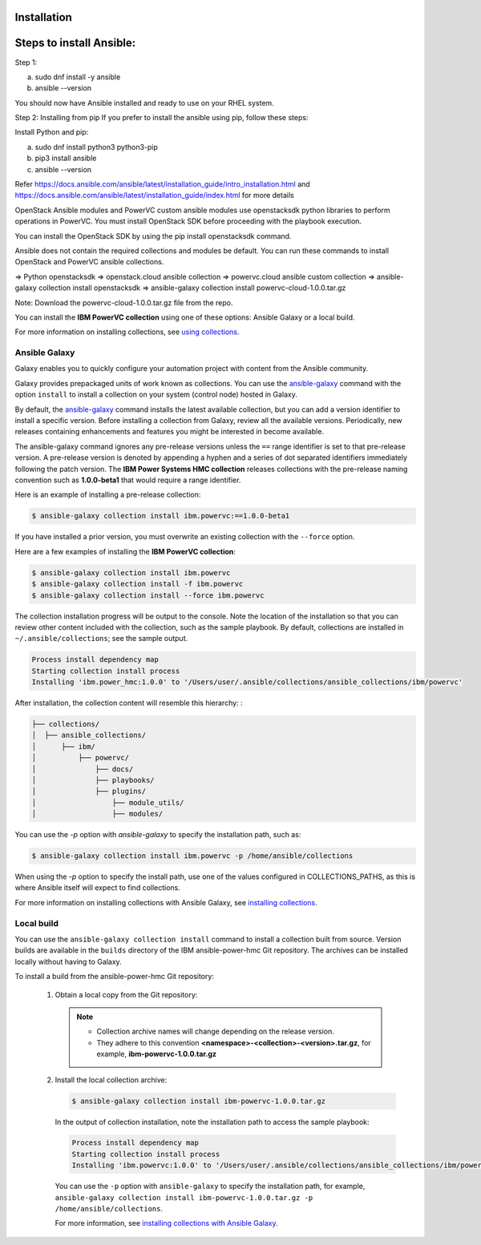 Installation
============

Steps to install Ansible:
==========================

Step 1:

a. sudo dnf install -y ansible

b. ansible --version

You should now have Ansible installed and ready to use on your RHEL system.

Step 2: Installing from pip
If you prefer to install the ansible using pip, follow these steps:

Install Python and pip:

a. sudo dnf install python3 python3-pip

b. pip3 install ansible

c. ansible --version

Refer https://docs.ansible.com/ansible/latest/installation_guide/intro_installation.html and https://docs.ansible.com/ansible/latest/installation_guide/index.html 
for more details

OpenStack Ansible modules and PowerVC custom ansible modules use openstacksdk python libraries to perform operations in PowerVC. You must install OpenStack SDK before proceeding with the playbook execution. 

You can install the OpenStack SDK by using the pip install openstacksdk command.

Ansible does not contain the required collections and modules be default. You can run these commands to install OpenStack and PowerVC ansible collections.

=>	Python openstacksdk
=>	openstack.cloud ansible collection
=>	powervc.cloud ansible custom collection
=>	ansible-galaxy collection install openstacksdk
=>	ansible-galaxy collection install powervc-cloud-1.0.0.tar.gz 

Note:	Download the powervc-cloud-1.0.0.tar.gz file from the repo.

You can install the **IBM PowerVC collection** using one of these options:
Ansible Galaxy or a local build.

For more information on installing collections, see `using collections`_.

.. _using collections:
   https://docs.ansible.com/ansible/latest/user_guide/collections_using.html

Ansible Galaxy
--------------
Galaxy enables you to quickly configure your automation project with content
from the Ansible community.

Galaxy provides prepackaged units of work known as collections. You can use the
`ansible-galaxy`_ command with the option ``install`` to install a collection on
your system (control node) hosted in Galaxy.

By default, the `ansible-galaxy`_ command installs the latest available
collection, but you can add a version identifier to install a specific version.
Before installing a collection from Galaxy, review all the available versions.
Periodically, new releases containing enhancements and features you might be
interested in become available.

The ansible-galaxy command ignores any pre-release versions unless
the ``==`` range identifier is set to that pre-release version.
A pre-release version is denoted by appending a hyphen and a series of
dot separated identifiers immediately following the patch version. The
**IBM Power Systems HMC collection** releases collections with the pre-release
naming convention such as **1.0.0-beta1** that would require a range identifier.

Here is an example of installing a pre-release collection:

.. code-block:: sh

   $ ansible-galaxy collection install ibm.powervc:==1.0.0-beta1


If you have installed a prior version, you must overwrite an existing
collection with the ``--force`` option.

Here are a few examples of installing the **IBM PowerVC collection**:

.. code-block:: sh

   $ ansible-galaxy collection install ibm.powervc
   $ ansible-galaxy collection install -f ibm.powervc
   $ ansible-galaxy collection install --force ibm.powervc

The collection installation progress will be output to the console. Note the
location of the installation so that you can review other content included with
the collection, such as the sample playbook. By default, collections are
installed in ``~/.ansible/collections``; see the sample output.

.. _ansible-galaxy:
   https://docs.ansible.com/ansible/latest/cli/ansible-galaxy.html

.. code-block:: sh

   Process install dependency map
   Starting collection install process
   Installing 'ibm.power_hmc:1.0.0' to '/Users/user/.ansible/collections/ansible_collections/ibm/powervc'

After installation, the collection content will resemble this hierarchy: :

.. code-block:: sh

   ├── collections/
   │  ├── ansible_collections/
   │      ├── ibm/
   │          ├── powervc/
   │              ├── docs/
   │              ├── playbooks/
   │              ├── plugins/
   │                  ├── module_utils/
   │                  ├── modules/


You can use the `-p` option with `ansible-galaxy` to specify the installation
path, such as:

.. code-block:: sh

   $ ansible-galaxy collection install ibm.powervc -p /home/ansible/collections

When using the `-p` option to specify the install path, use one of the values
configured in COLLECTIONS_PATHS, as this is where Ansible itself will expect
to find collections.

For more information on installing collections with Ansible Galaxy,
see `installing collections`_.

.. _installing collections:
   https://docs.ansible.com/ansible/latest/user_guide/collections_using.html#installing-collections-with-ansible-galaxy


Local build
-----------

You can use the ``ansible-galaxy collection install`` command to install a
collection built from source. Version builds are available in the ``builds``
directory of the IBM ansible-power-hmc Git repository. The archives can be
installed locally without having to Galaxy.

To install a build from the ansible-power-hmc Git repository:

   1. Obtain a local copy from the Git repository:

      .. note::
         * Collection archive names will change depending on the release version.
         * They adhere to this convention **<namespace>-<collection>-<version>.tar.gz**, for example, **ibm-powervc-1.0.0.tar.gz**


   2. Install the local collection archive:

      .. code-block:: sh

         $ ansible-galaxy collection install ibm-powervc-1.0.0.tar.gz

      In the output of collection installation, note the installation path to access the sample playbook:

      .. code-block:: sh

         Process install dependency map
         Starting collection install process
         Installing 'ibm.powervc:1.0.0' to '/Users/user/.ansible/collections/ansible_collections/ibm/powervc'

      You can use the ``-p`` option with ``ansible-galaxy`` to specify the
      installation path, for example, ``ansible-galaxy collection install ibm-powervc-1.0.0.tar.gz -p /home/ansible/collections``.

      For more information, see `installing collections with Ansible Galaxy`_.

      .. _installing collections with Ansible Galaxy:
         https://docs.ansible.com/ansible/latest/user_guide/collections_using.html#installing-collections-with-ansible-galaxy
